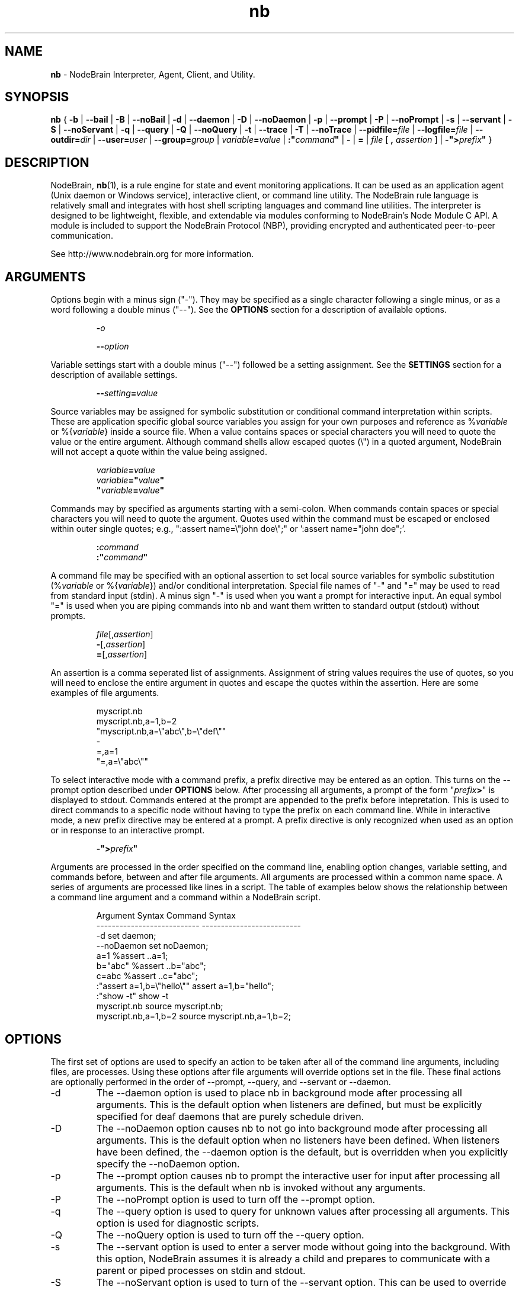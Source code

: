 .\" Process this file with "groff -man -Tascii foo.1" or "nbman2ht foo.1"
.\" See NodeBrain Developer Guide for project standards
.\"
.TH nb 1 "April 2013" "NodeBrain 0.8.15" "NodeBrain Administrator Guide"
.SH NAME
\fBnb\fP - NodeBrain Interpreter, Agent, Client, and Utility.
.SH SYNOPSIS
.B nb
{
.B -b
|
.B --bail
|
.B -B
| 
.B --noBail
|
.B -d
|
.B --daemon
|
.B -D
|
.B --noDaemon
|
.B -p
|
.B --prompt
|
.B -P
|
.B --noPrompt
|
.B -s
|
.B --servant
|
.B -S
|
.B --noServant
|
.B -q
| 
.B --query
|
.B -Q
|
.B --noQuery
|
.B -t
|
.B --trace
|
.B -T
|
.B --noTrace
| 
\fB--pidfile=\fP\fIfile\fP
|
\fB--logfile=\fP\fIfile\fP
|
\fB--outdir=\fP\fIdir\fP
|
\fB--user=\fP\fIuser\fP 
|
\fB--group=\fP\fIgroup\fP 
|
\fIvariable\fP\fB=\fP\fIvalue\fP
|
\fB:"\fP\fIcommand\fP\fB"\fP
|
.B -
|
.B =
| \fIfile\fP [ \fB,\fP \fIassertion\fP ]
|
\fB-">\fP\fIprefix\fP\fB"\fP
}
.SH DESCRIPTION
NodeBrain, \fBnb\fP(1),
is a rule engine for state and event
monitoring applications.  It can be used as an application agent
(Unix daemon or Windows service), interactive client, or command line
utility.  The NodeBrain rule language is relatively small and
integrates with host shell scripting languages and command line
utilities.  The interpreter is designed to be lightweight,
flexible, and extendable via modules conforming to NodeBrain's
Node Module C API.  A module is included to support the
NodeBrain Protocol (NBP), providing 
encrypted and authenticated peer-to-peer communication.

See http://www.nodebrain.org for more information.
.SH ARGUMENTS
Options begin with a minus sign ("-").  They may be specified as a single character
following a single minus, or as a word following a double minus ("--").  See
the \fBOPTIONS\fP section for a description of available options.
.IP
\fB-\fP\fIo\fP
.IP
\fB--\fP\fIoption\fP
.P
Variable settings start with a double minus ("--") followed be a setting assignment.
See the \fBSETTINGS\fP section for a description of available settings.
.IP
\fB--\fP\fIsetting\fP\fB=\fP\fIvalue\fP
.P
Source variables may be assigned for symbolic
substitution or conditional command interpretation within scripts.  These are application
specific global source variables you assign for your own purposes and reference as
%\fIvariable\fP or %{\fIvariable\fP} inside a source file.  When a value contains spaces
or special characters you will need to quote the value or the entire argument.  Although command shells 
allow escaped quotes (\\") in a quoted argument, NodeBrain will not accept a quote within the value
being assigned.
.IP
.nf
\fIvariable\fP\fB=\fP\fIvalue\fP
\fIvariable\fP\fB="\fP\fIvalue\fP\fB"\fP
\fB"\fP\fIvariable\fP\fB=\fP\fIvalue\fP\fB"\fP
.fi
.P
Commands may by specified as arguments starting with a semi-colon.  When commands contain spaces
or special characters you will need to quote the argument.  Quotes used within the command must
be escaped or enclosed within outer single quotes; e.g., ":assert name=\\"john doe\\";"  
or ':assert name="john doe";'. 
.IP
.nf
\fB:\fP\fIcommand\fP
\fB:"\fP\fIcommand\fP\fB"\fP
.fi
.P
A command file may be specified with an optional assertion to set local source variables for
symbolic substitution (%\fIvariable\fP or %{\fIvariable\fP}) and/or conditional interpretation.  Special file names of "-" and "="
may be used to read from standard input (stdin).  A minus sign "-" is used when you want a prompt for
interactive input.  An equal symbol "=" is used when you are piping commands into nb and want them
written to standard output (stdout) without prompts.
.IP
.nf
\fIfile\fP[,\fIassertion\fP]
\fB-\fP[,\fIassertion\fP]
\fB=\fP[,\fIassertion\fP]
.fi
.P
An assertion is a comma seperated list of assignments.  Assignment of string values requires the
use of quotes, so you will need to enclose the entire argument in quotes and escape the quotes 
within the assertion.  Here are some examples of file arguments.
.IP
.nf
myscript.nb  
myscript.nb,a=1,b=2
"myscript.nb,a=\\"abc\\",b=\\"def\\""
-
=,a=1
"=,a=\\"abc\\""
.fi
.P
To select interactive mode with a command prefix, a prefix directive may be entered as an option.
This turns on the --prompt option described under \fBOPTIONS\fP below.
After processing all arguments, a prompt of the form "\fIprefix\fP\fB>\fP" is displayed to stdout.
Commands entered at the prompt are appended to the prefix before intepretation.  This is used
to direct commands to a specific node without having to type the prefix on each command line. 
While in interactive mode, a new prefix directive may be entered at a prompt.  A prefix directive
is only recognized when used as an option or in response to an interactive prompt.
.IP
.nf
\fB-">\fP\fIprefix\fP\fB"\fP
.fi
.P
Arguments are processed in the order specified on the command line, enabling option changes,
variable setting, and commands before, between and after file arguments.  All arguments are
processed within a common name space.  A series of arguments are processed like lines in a script.
The table of examples below shows the relationship between a command line argument and
a command within a NodeBrain script.

.IP
.\"ht table
.nf
Argument Syntax                Command Syntax
---------------------------    --------------------------
-d                             set daemon;
--noDaemon                     set noDaemon;
a=1                            %assert ..a=1;
b="abc"                        %assert ..b="abc";
c=abc                          %assert ..c="abc";
:"assert a=1,b=\\"hello\\""      assert a=1,b="hello";
:"show -t"                     show -t 
myscript.nb                    source myscript.nb;
myscript.nb,a=1,b=2            source myscript.nb,a=1,b=2;
.fi
.P
.SH OPTIONS
The first set of options are used to specify an action to be taken after
all of the command line arguments, including files, are processes.  Using these options
after file arguments will override options set in the file.  These final actions
are optionally performed in the order of --prompt, --query, and --servant or --daemon. 
.IP -d
The --daemon option is used to place nb in background mode after
processing all arguments.  This is the default option when listeners
are defined, but must be explicitly specified for
deaf daemons that are purely schedule driven.  
.IP -D
The --noDaemon option causes nb to not go into background mode after
processing all arguments.
This is the default option when no listeners have been defined.
When listeners have been defined, the --daemon option is the default, but 
is overridden when you explicitly specify the --noDaemon option.
.IP -p
The --prompt option causes nb to prompt the interactive user for input
after processing all arguments.  This is the default when nb is 
invoked without any arguments.
.IP -P
The --noPrompt option is used to turn off the --prompt option.
.IP -q 
The --query option is used to query for unknown values after processing all arguments.  This option is used for diagnostic scripts.
.IP -Q
The --noQuery option is used to turn off the --query option.
.IP -s
The --servant option is used to enter a server mode without going into the background.
With this option, NodeBrain assumes it is already a child and prepares to communicate
with a parent or piped processes on stdin and stdout.
.IP -S
The --noServant option is used to turn of the --servant option.  This can be used to override
a -s option coded on the hash-bang header of a NodeBrain script.
.P
The next set of options control the behavior of NodeBrain while commands
are processed and internal events are triggered.  These options must be
specified somewhere before the
file arguments you want processed with the option.
.IP -b
The --bail option is used to terminate on the
first error message with an exit code of 1.  This option is useful when a script 
or program calls nb to perform a task and wants to know if
the request is successful. In this case, we also assume that every step of a multi-step
command script must be successful for there to be any value in continuing.
.IP -B
The --noBail option turns off the --bail option.
.IP -t
The --trace option is used by developers for debugging NodeBrain internal logic.  Trace
messages are written while this option is on.
.IP -T
The --noTrace option turns off the --trace option.
.P
.SH SETTINGS
Settings passed as arguments may be used as an alternative to specifying settings using a \fBset\fP command within a script.
They can also be used to override settings within a script if specified later in the sequence of parameters.
.IP --logfile=\fIfile\fP
The logfile setting specifies a file where the log is written when nb daemonizes.  An alias of "--log" is
recognized for compatibility with earlier version.
.IP --outdir=\fIdir\fP
The outdir setting specifies a directory where output of a spawned process is stored if not directed elsewhere.
An alias of "--out" is recognized for compatibility with earlier versions.
.IP --pidfile=\fIfile\fP
The pidfile setting specifies a file where the process identifier (PID) is to be stored when daemonizing.
This can be used by init scripts (/etc/init.d).
.IP --user=\fIuser\fP
When running as root, the user setting causes the process user to be set after deamonizing.
This setting is ignored for non-root users.
.IP --group=\fIgroup\fP
When running as root, the group setting causes the process group to be set after deamonizing.
This setting is ignored for non-root users.
.P
.SH COMMANDS
There are three important types of commands, used to  

  1) define a rule (i.e. condition and response),

  2) assert a state change, and

  3) take immediate action (e.g. execute a shell command).

Here's one example of each, where the host shell command "echo" is used in both a rule and an immediate action.

  define r1 on(a=b and c<5):-echo "r1 happened"

  assert a=1,b=1,c=3;

  -echo "r1 should have happened by now"

A full description of the NodeBrain command language is beyond the scope of this manual.
See documents available online at www.nodebrain.org.

See \fBnb.syn\fP(5) for an introduction to command syntax.
.SH SCRIPTS
In some cases you may want to use NodeBrain as a special purpose scripting
language.  We say "special purpose" because NodeBrain is not procedural,
and therefore not what you might expect in a scripting language.  However,
it may be a bit more convenient to invoke NodeBrain and a set of rules
by coding a shebang ("#!") line on the rule file.

  \fB#!/usr/bin/nb\fP \fIargument\fP
  ... commands ... 

If our example file is named "myscript", we could invoke it as

  $ \fB./myscript\fP

instead of

  $ \fBnb\fP \fIargument\fP \fBmyscript\fP

saving a few keystrokes. This is a Unix/Linux feature supported by NodeBrain
simply because lines starting with hash ("#") are treated as comments.
.SH Nodes
The notion of a \fBnode\fP in the NodeBrain model is similar to that of
a function in other languages.  Sets of rules are associated with nodes.
\fBNode modules\fP provide extended capabilities for knowledge representation
and evaluation.  Communication between nodes is supported by the interpreter
for nodes within a single NodeBrain process (skull), and node modules support
communication between nodes in separate NodeBrain processes, including processes
on different machines.  Node modules also support communication with other 
applications via pipes, log files, TCP/IP socket connections, and command queues.
.SH FILES
.IP ~/.nb/user.nb
Commands in a user profile are processed when nb starts,
before arguments are processed.  It is handy for definitions a user want to be
available any time nb is executed.
.IP .nb/caboodle.nb
If a caboodle profile is found relative to the working directory, it is processed
after the user profile.  A caboodle is a directory designed to be the working
directory for a NodeBrain application, where files are referenced with relative
paths to simplify the configuration of multiple instances of an application.
A caboodle profile is a convenient way for multiple agents to share definitions
within an application.
.IP *.nb
We recommend a ".nb" suffix on NodeBrain command (rule) files, although it is
not required.  
.IP *.nbs
Optionally, you may want to use a ".nbs" suffix on scripts with a shebang ("#!")
line.  I personally prefer no suffix on files that can be executed as commands.
.IP *.nbx
We recommend a ".nbx" suffix on NodeBrain translator rule files.  This also is
not required.
.P
See
.\"ht page
\fBnb.cfg\fP(5) for more information on files.
.SH ENVIRONMENT


Some of the C functions nb
calls (e.g. for loading dynamic modules) are influenced by environment variables in
ways we assume you can figure out for your environment.
.IP NB_MODULE_PATH
The NB_MODULE_PATH variable provides a platform independent way of specifying a path
for locating node modules.  This path overrides the native system
search paths by qualifying module names so that a search is avoided.  The following
example illustrates a setting that directs NodeBrain to search the current directory
first and then the parent directory when loading modules (plug-ins).
.IP
.nf
NB_MODULE_PATH="./:../" nb myscript.nb
.fi
.P
.SH EXIT STATUS
.IP 0
Successful completion.
.IP >0
An error occurred while the
.B bail
option was enabled, or a severe error terminated execution.  Use the diagnostic messages to identify the specific error.
.P
.SH DIAGNOSTICS
NodeBrain is a bit verbose in logging commands and messages, at least in prototype versions where we want to be
able to watch over NodeBrain's actions more closely.  The message format is

.IP
.IB "yyyy/mm/dd hh:mm:ss " "NB000" "a" " " "text"
.P
where "a" identifies a severity. 
.IP
.nf
I  - Information
T  - Trace (debug information)
W  - Warning
E  - Error                   
L  - Logic (error in NodeBrain code---condition that should not occur)
.fi
.P
Messages generated by node modules have a similar structure.
.IP
.IB "yyyy/mm/dd hh:mm:ss " "NM000" "a module term" ": " "text"
.P
In version 1.0 you can expect "000" to be replaced with a message number from 001 to 999, providing better 
identification of each message condition. Options may also be added to make nb less verbose in logging
input commands and output messages.
.SH HISTORY
In 1998, NodeBrain was developed at The Boeing Company for Unix and Linux system monitoring 
in a small lab environment.
In this application, NodeBrain was the decision making component in a kit that included
Perl scripts for configuration, rule administration, state probes and rule actions.

In 2000, NodeBrain was used in a second experimental application at Boeing for
enterprise wide intrusion detection alert correlation.  In this application, it was adapted to handle
events at a higher rate, support for Windows was added, and it was bundled with an Oracle
database with a web user interface.

In February 2003, NodeBrain 0.5 was released as a "working prototype" under the
GNU General Public License  
and is now managed as an Open Source project on http://SourceForge.net.  The initial release
was flawed in many respects and generated little interest in the Open Source community.

In April 2004, NodeBrain 0.6 was released with some of the rough edges smoothed a bit.  For example,
the expected GNU style "configure, make, make install" sequence was supported by the source distribution, replacing
"edit this handcrafted make file for your environment".  A prototype C API was included for node
modules (plug-ins) to enable programmers to extend the capabilities of NodeBrain without fussing with
base source code.

In early 2009, NodeBrain 0.7 was released with support for a simplified syntax.
Support for some features was moved out of the interpreter and into node modules, replacing feature
specific syntax with syntax common to all nodes.

In February of 2013, NodeBrain 0.8 was released, adding a message feature that enables events to be
shared between agents more quickly, statistical anomaly detection, and security patches.

.SH BUGS
For a complete and current list of known bugs, refer to the project web site.  The bugs listed
here are worth noting because they are not high on our list to resolve, so they may 
survive a few releases.
.IP o
Time expressions will sometimes not produce the expected results because of what we
call "the boundary problem" in our scheduling algorithm. There are normally ways to
work around this problem by forcing a larger interval on the right side of an expression or sub-expression. You should 
use the FORECAST command to verify time expressions before using them in a rule.
.IP o
The --daemon option does not place nb in background mode on Windows.  Instead, it ties up
your command Window while continuing to run.  However, NodeBrain will run as a service on Windows and
provides commands for creating, starting, stopping and deleting services.
.P
Since this is a prototype 0.x version, you can expect to encounter a few bugs that are
unknown to the author. We have only started to developed a test suite for exercising individual
features in a structured systematic way. Regression testing
is primarily performed using the author's own applications by comparing
the response of two different versions receiving a common (parallel) event stream.
While this is useful for discovering bugs that might impact the
author's applications, it does not test the variety of rules
and event streams you might invent. 

Please report bugs by linking to the project page from the home page, 
http://www.nodebrain.org, or send email to <bugs@nodebrain.org>.
.SH AUTHOR
Ed Trettevik <eat@nodebrain.org>
.SH SEE ALSO
.\"ht page
\fBnb.man\fP(7),
.\"ht page
\fBnb.cfg\fP(5),
.\"ht page
\fBnb.syn\fP(5),
.\"ht page
\fBnb.mod\fP(7),
.\"ht page
\fBnb.lib\fP(3),
.\"ht page
\fBnbkit\fP(1),
.\"ht page
\fBnbkit.caboodle\fP(7)


.\"ht doc
[1]
.I NodeBrain Home Page 
- http://www.nodebrain.org 

.\"ht doc
[2]
.I NodeBrain Tutorial
- http://www.nodebrain.org 

.\"ht doc
[3]
.I NodeBrain Language Reference
- http://www.nodebrain.org 
